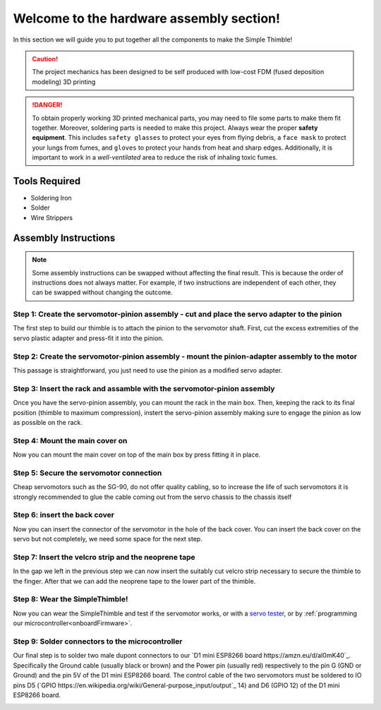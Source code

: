 Welcome to the hardware assembly section!
+++++++++++++++++++++++++++++++++++++++++

In this section we will guide you to put together all the components to make the Simple Thimble!

.. caution::
    The project mechanics has been designed to be self produced with low-cost FDM (fused deposition modeling) 3D printing

.. danger:: 
    To obtain properly working 3D printed mechanical parts, you may need to file some parts to make them fit together. Moreover, soldering parts is needed to make this project.
    Always wear the proper **safety equipment**. This includes ``safety glasses`` to protect your eyes from flying debris, a ``face mask`` to protect your lungs from fumes, and ``gloves`` to protect your hands from heat and sharp edges. Additionally, it is important to work in a *well-ventilated* area to reduce the risk of inhaling toxic fumes.

Tools Required 
=============== 
* Soldering Iron 
* Solder 
* Wire Strippers 


Assembly Instructions 
========================== 

.. note:: 
    Some assembly instructions can be swapped without affecting the final result. This is because the order of instructions does not always matter. For example, if two instructions are independent of each other, they can be swapped without changing the outcome.

Step 1: Create the servomotor-pinion assembly - cut and place the servo adapter to the pinion
-------------------------------------------------

The first step to build our thimble is to attach the pinion to the servomotor shaft. 
First, cut the excess extremities of the servo plastic adapter and press-fit it into 
the pinion.

.. image:: step1.gif
   :alt: step1
   :align: center

Step 2: Create the servomotor-pinion assembly - mount the pinion-adapter assembly to the motor
-------------------------------------------------

This passage is straightforward, you just need to use the pinion as a modified servo adapter.

.. image:: step2.gif
   :alt: step2
   :align: center

Step 3: Insert the rack and assamble with the servomotor-pinion assembly
-------------------------------------------------

Once you have the servo-pinion assembly, you can mount the rack in the main box. Then, keeping 
the rack to its final position (thimble to maximum compression), instert the servo-pinion assembly 
making sure to engage the pinion as low as possible on the rack.

.. image:: step3.gif
   :alt: step3
   :align: center

Step 4: Mount the main cover on
-------------------------------------------------

Now you can mount the main cover on top of the main box by press fitting it in place.

.. image:: step4.gif
   :alt: step4
   :align: center

Step 5: Secure the servomotor connection
-------------------------------------------------

Cheap servomotors such as the SG-90, do not offer quality cabling, so to increase the life of such 
servomotors it is strongly recommended to glue the cable coming out from the servo chassis to the 
chassis itself

.. image:: step5.gif
   :alt: step5
   :align: center

Step 6: insert the back cover
-------------------------------------------------

Now you can insert the connector of the servomotor in the hole of the back cover. You can insert 
the back cover on the servo but not completely, we need some space for the next step.

.. image:: step6.gif
   :alt: step6
   :align: center

Step 7: Insert the velcro strip and the neoprene tape
-------------------------------------------------

In the gap we left in the previous step we can now insert the suitably cut velcro strip necessary to secure 
the thimble to the finger. After that we can add the neoprene tape to the lower part of the thimble.

.. image:: step7.gif
   :alt: step7
   :align: center

Step 8: Wear the SimpleThimble!
-------------------------------------------------

Now you can wear the SimpleThimble and test if the servomotor works, or with a `servo tester <https://amzn.eu/d/bgud9uM>`_, or by :ref:`programming 
our microcontroller<onboardFirmware>`.

.. image:: step8.gif
   :alt: step8
   :align: center

Step 9: Solder connectors to the microcontroller
-------------------------------------------------

Our final step is to solder two male dupont connectors to our `D1 mini ESP8266 board https://amzn.eu/d/aI0mK40`_. 
Specifically the Ground cable (usually black or brown) and the Power pin (usually red) respectively to the pin 
G (GND or Ground) and the pin 5V of the D1 mini ESP8266 board. The control cable of the two servomotors must be 
soldered to IO pins D5 (`GPIO https://en.wikipedia.org/wiki/General-purpose_input/output`_ 14) and D6 (GPIO 12) 
of the D1 mini ESP8266 board.

.. image:: step9.png
   :alt: step9
   :align: center

